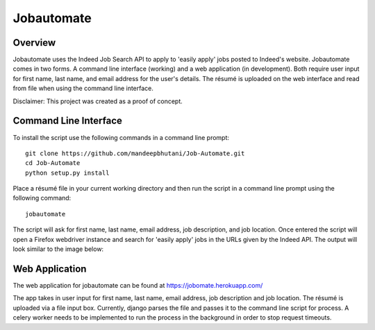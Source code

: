 ============
Jobautomate
============

Overview
============

Jobautomate uses the Indeed Job Search API to apply to 'easily apply' jobs posted to Indeed's website.
Jobautomate comes in two forms. A command line interface (working) and a web application (in development).
Both require user input for first name, last name, and email
address for the user's details. The résumé is uploaded on the web interface
and read from file when using the command line interface. 

Disclaimer: This project was created as a  proof of concept.

Command Line Interface
======================

To install the script use the following commands in a command line prompt::

    git clone https://github.com/mandeepbhutani/Job-Automate.git
    cd Job-Automate
    python setup.py install


Place a résumé file in your current working directory and then run the script
in a command line prompt using the following command::

    jobautomate

The script will ask for first name, last name, email address, job description,
and job location. Once entered the script will open a Firefox webdriver instance
and search for 'easily apply' jobs in the URLs given by the Indeed API. The output
will look similar to the image below:

.. image:: cli.png

Web Application
================

The web application for jobautomate can be found at https://jobomate.herokuapp.com/

The app takes in user input for first name, last name, email address, job description
and job location. The résumé is uploaded via a file input box. Currently, django parses
the file and passes it to the command line script for process. A celery worker needs to
be implemented to run the process in the background in order to stop request timeouts.

